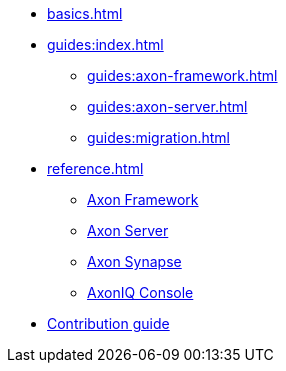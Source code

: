 * xref:basics.adoc[]

* xref:guides:index.adoc[]
** xref:guides:axon-framework.adoc[]
** xref:guides:axon-server.adoc[]
** xref:guides:migration.adoc[]

* xref:reference.adoc[]
** xref:axon-framework-reference:ROOT:index.adoc[Axon Framework]
** xref:axon-server-reference:ROOT:index.adoc[Axon Server]
** xref:synapse_ref:ROOT:index.adoc[Axon Synapse]
** xref:axoniq_console_ref:ROOT:index.adoc[AxonIQ Console]

* xref:contribution_guide::index.adoc[Contribution guide]